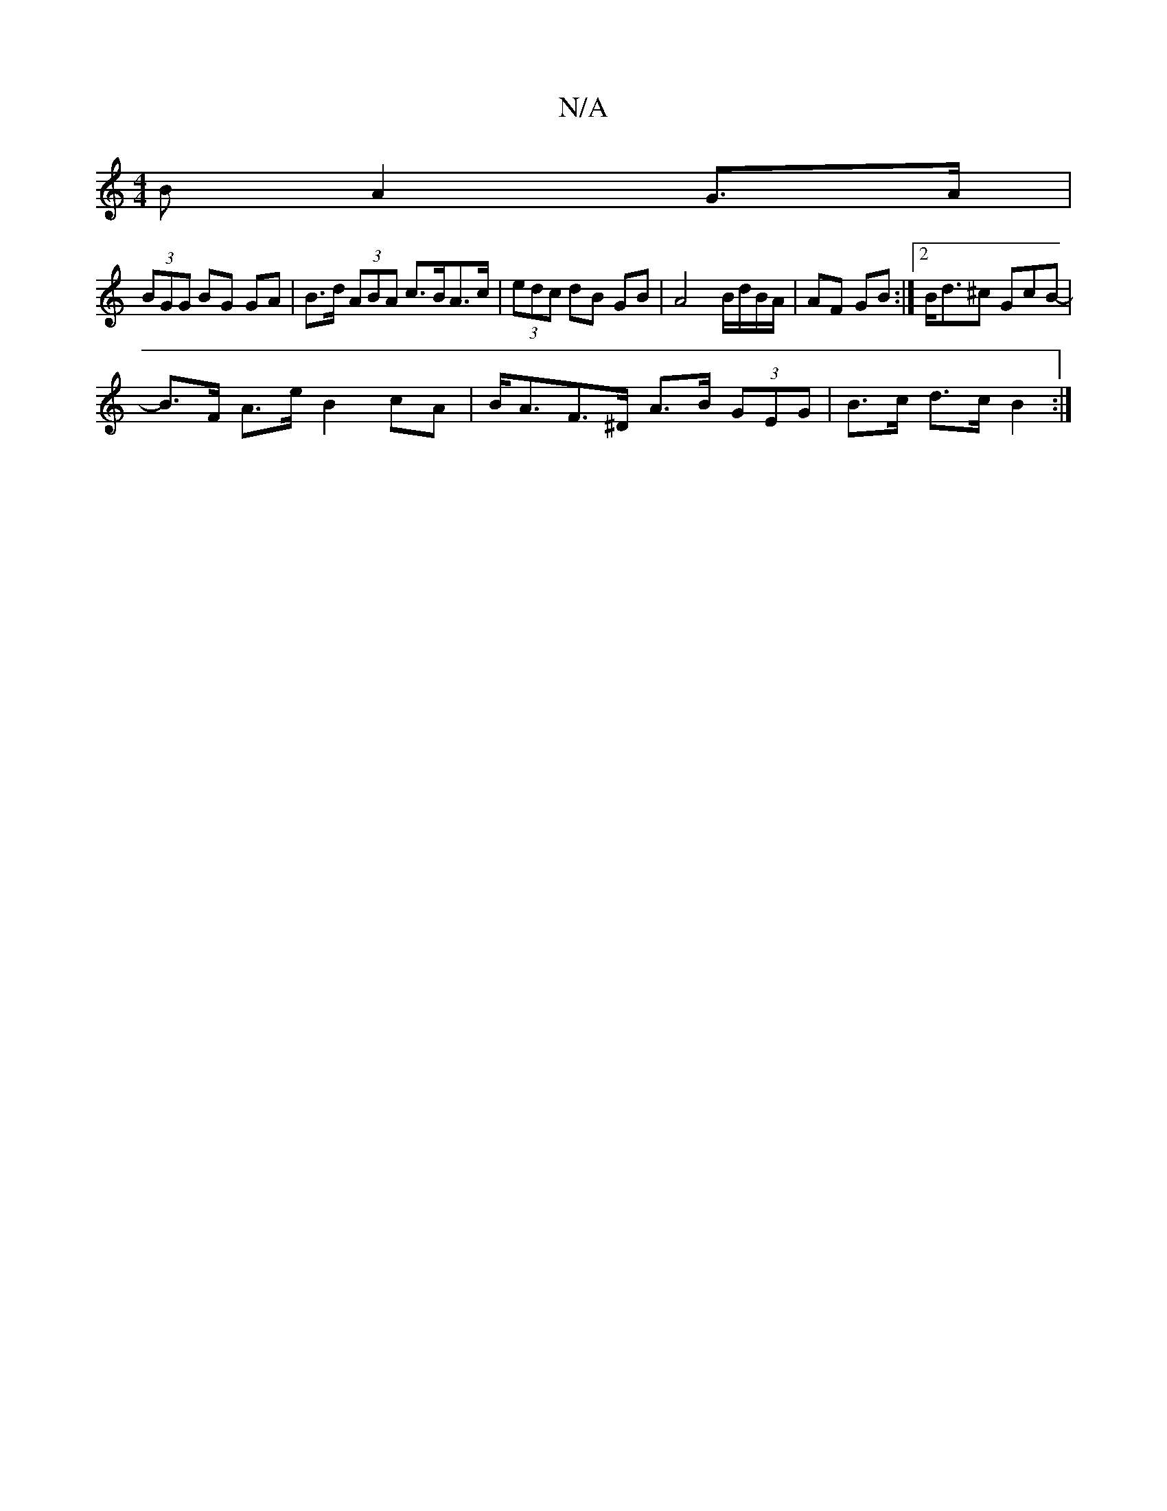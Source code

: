 X:1
T:N/A
M:4/4
R:N/A
K:Cmajor
B A2 G>A |
(3BGG BG GA | B>d (3ABA c>BA>c | (3edc dB GB | A4 B/d/B/A/ | AF GB :|[2 B<d^c GcB-|
B>F A>e B2 cA | B<AF>^D- A>B (3GEG | B>c d>c B2 :|

|: A4 B>A | d>AG>F G2 E>A |Bced e>^c|A>BA>A A>AB>F | 